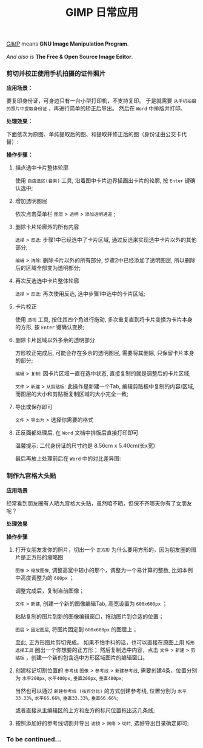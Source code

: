 #+TITLE: GIMP 日常应用
#+KEYWORDS: 珊瑚礁上的程序员, GIMP 教程, GIMP 应用

#+BEGIN_VERSE
/[[https://www.gimp.org/][GIMP]]/ means *GNU Image Manipulation Program*.

/And also is/ *The Free & Open Source Image Editor*.
#+END_VERSE

*** 剪切并校正使用手机拍摄的证件照片

*应用场景：*

要复印身份证，可身边只有一台小型打印机，不支持复印。
于是就需要 =从手机拍摄的照片中提取身份证= ，再进行简单的矫正后导出。
然后在 =Word= 中排版并打印。

*处理效果：*

下面依次为原图、单纯提取后的图、和提取并修正后的图（身份证由公交卡代替）:

#+BEGIN_EXPORT html
<div class="row">
<figure class="col-4">
  <img src="./20191015-01-original-photo.jpg" class="col-md-8 d-block mx-auto" alt="手机拍摄原图" title="手机拍摄原图">
</figure>
<figure class="col-4">
  <img src="./20191015-01-after-cut.jpg" class="col-md-8 d-block mx-auto" alt="单纯提取后的图" title="单纯提取后的图">
</figure>
<figure class="col-4">
  <img src="./20191015-01-after-cut-and-fix.jpg" class="col-md-8 d-block mx-auto" alt="提取并修正后的图" title="提取并修正后的图">
</figure>
</div>
#+END_EXPORT

*操作步骤：*
1. 描点选中卡片整体轮廓

   使用 =自由选区(套索)= 工具, 沿着图中卡片边界描画出卡片的轮廓, 按 =Enter= 键确认选中;

   #+ATTR_HTML: :class d-block mw-100 mx-auto
   [[./20191015-01-step-1.jpg]]

2. 增加透明图层

   依次点击菜单栏 =图层= > =透明= > =添加透明通道= ;

3. 删除卡片轮廓外的所有内容

   =选择= > =反选=: 步骤1中已经选中了卡片区域, 通过反选来实现选中卡片以外的其他部分;

   =编辑= > =清除=: 删除卡片以外的所有部分, 步骤2中已经添加了透明图层, 所以删除后的区域全部变为透明部分;

   #+ATTR_HTML: :class d-block mw-100 mx-auto
   [[./20191015-01-step-2.jpg]]

4. 再次反选选中卡片整体轮廓

   =选择= > =反选=: 再次使用反选, 选中步骤1中选中的卡片区域;

5. 卡片校正

   使用 =透视= 工具, 按住其四个角进行拖动, 多次重复直到将卡片变换为卡片本身的方形, 按 =Enter= 键确认变换;

   #+ATTR_HTML: :class d-block mw-100 mx-auto
   [[./20191015-01-step-3.jpg]]

6. 删除卡片区域以外多余的透明部分

   方形校正完成后, 可能会存在多余的透明图层, 需要将其删除, 只保留卡片本身的部分;

   =编辑= > =复制=: 因卡片区域一直在选中状态, 直接复制的就是调整后的卡片区域;

   =文件= > =新建= > =从剪贴板=: 此操作是新建一个Tab, 编辑剪贴板中复制的内容/区域, 而图层的大小和剪贴板复制区域的大小完全一致;

7. 导出或保存即可

   =文件= > =导出为= > 选择你需要的格式

8. 正反面都处理后, 在 =Word= 文档中排版后直接打印即可

   温馨提示: 二代身份证的尺寸约是 8.56cm x 5.40cm(长x宽)

   最后再放上处理前后在 =Word= 中的对比差异图:

   #+ATTR_HTML: :class d-block mw-100 mx-auto
   [[./20191015-01-compare-in-word-document.jpg]]

*** 制作九宫格大头贴
*应用场景*

经常看到朋友圈有人晒九宫格大头贴，虽然咱不晒，但保不齐哪天你有了女朋友呢？

*处理效果*

#+ATTR_HTML: :class d-block mw-100 mx-auto
[[./20191016-01-after-slice.png]]

*操作步骤*

1. 打开女朋友发你的照片，切出一个 =正方形=
   为什么要用方形的，因为朋友圈的图片是正方形的缩略图

   =图像= > =缩放图像=, 调整高宽中较小的那个，调整为一个易计算的整数, 比如本例中高度调整为的 =600px= ；

   #+ATTR_HTML: :class d-block mw-100 mx-auto :alt 缩放图像 :title 缩放图像
   [[./20191016-01-step-1.png]]

   调整完成后，复制当前图像；

   =文件= > =新建=, 创建一个新的图像编辑Tab, 高宽设置为 =600x600px= ；

   #+ATTR_HTML: :class d-block mw-100 mx-auto :alt 新建图像 :title 新建图像
   [[./20191016-01-step-2.png]]

   粘贴复制的图片到新的图像编辑窗口，拖动图片到合适的位置；

   =图层= > =固定图层=, 将图片固定到 =600x600px= 的图层上；

   #+ATTR_HTML: :class d-block mw-100 mx-auto :alt 固定图层 :title 固定图层
   [[./20191016-01-step-3.png]]

   至此, 正方形图片剪切完成。
   如果不怕手抖的话，也可以直接在原图上用 =矩形选择工具= 圈出一个你想要的正方形；
   然后复制选中内容，点击 =文件= > =新建= > =剪贴板= ，创建一个新的包含选中方形区域图片的编辑窗口。

1. 创建标记切割位置的 =参考线=
   =图像= > =参考线= > =新建参考线=, 需要创建4条，位置分别为 =水平200px=, =水平400px=, =垂直200px=, =垂直400px=;

   当然也可以通过 =新建参考线 (按百分比)= 的方式创建参考线, 位置分别为 =水平33.33%=, =水平66.66%=, =垂直33.33%=, =垂直66.66%=;

   或者直接从主编辑区的上方和左方的标尺位置拖出这几条线;

   #+ATTR_HTML: :class d-block mw-100 mx-auto :alt 添加参考线 :title 添加参考线
   [[./20191016-01-step-4.png]]

1. 按照添加好的参考线切割并导出
   =滤镜= > =网络= > =切片=, 选好导出目录确定即可;

   #+ATTR_HTML: :class d-block mw-100 mx-auto :alt 切片导出 :title 切片导出
   [[./20191016-01-step-5.png]]

*** To be continued...
